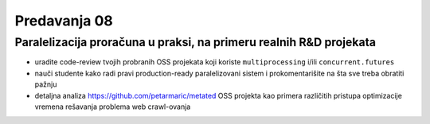 =============
Predavanja 08
=============


Paralelizacija proračuna u praksi, na primeru realnih R&D projekata
===================================================================

- uradite code-review tvojih probranih OSS projekata koji koriste ``multiprocessing`` i/ili ``concurrent.futures``

- nauči studente kako radi pravi production-ready paralelizovani sistem i prokomentarišite na šta sve treba obratiti pažnju

- detaljna analiza https://github.com/petarmaric/metated OSS projekta kao primera različitih pristupa optimizacije vremena rešavanja problema web crawl-ovanja

